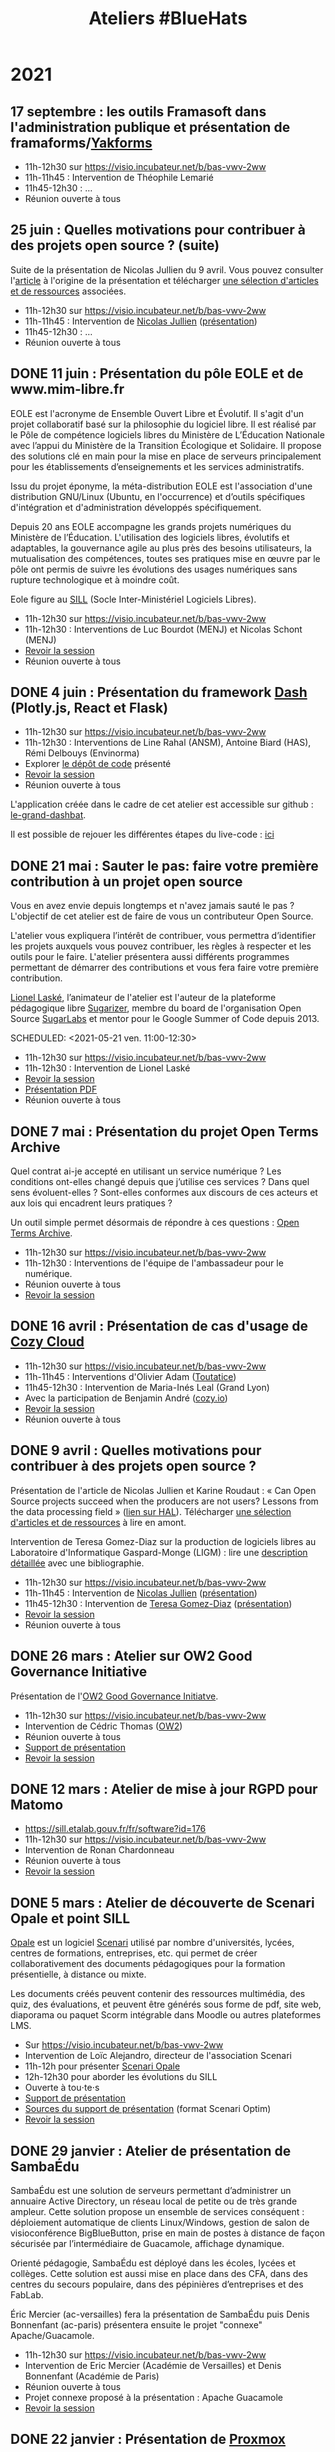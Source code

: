 #+title: Ateliers #BlueHats
#+category: BLH

* 2021
  :PROPERTIES:
  :ID:       cc85b175-39be-4fc5-a6d1-bb04be323b84
  :END:

** 17 septembre : les outils Framasoft dans l'administration publique et présentation de framaforms/[[https://framablog.org/2021/05/25/oubliez-framaforms-le-logiciel-faites-de-la-place-a-yakforms/][Yakforms]]
   :PROPERTIES:
   :ID:       b98602b3-5dab-49d7-9371-c2016c18a373
   :END:

- 11h-12h30 sur [[https://visio.incubateur.net/b/bas-vwv-2ww][https://visio.incubateur.net/b/bas-vwv-2ww]]
- 11h-11h45 : Intervention de Théophile Lemarié
- 11h45-12h30 : ...
- Réunion ouverte à tous

** 25 juin : Quelles motivations pour contribuer à des projets open source ? (suite)
   SCHEDULED: <2021-06-25 ven. 11:00-12:30>
   :PROPERTIES:
   :ID:       17879e63-7c5f-482f-816a-d8bf8944526c
   :END:

Suite de la présentation de Nicolas Jullien du 9 avril.  Vous pouvez
consulter l'[[https://hal.archives-ouvertes.fr/hal-00737173][article]] à l'origine de la présentation et télécharger [[https://box.bzg.io/cloud/index.php/s/5wiMKnArmxnDKw5][une
sélection d'articles et de ressources]] associées.

- 11h-12h30 sur [[https://visio.incubateur.net/b/bas-vwv-2ww][https://visio.incubateur.net/b/bas-vwv-2ww]]
- 11h-11h45 : Intervention de [[https://cv.archives-ouvertes.fr/nicolas-jullien][Nicolas Jullien]] ([[https://box.bzg.io/cloud/index.php/s/cNPA5SJqiaxaBwR][présentation]])
- 11h45-12h30 : ...
- Réunion ouverte à tous

** DONE 11 juin : Présentation du pôle EOLE et de www.mim-libre.fr
   SCHEDULED: <2021-06-11 ven. 11:00-12:30>
   :PROPERTIES:
   :ID:       da718b73-3c72-45d8-b482-237c0569cee2
   :END:

EOLE est l'acronyme de Ensemble Ouvert Libre et Évolutif. Il s'agit
d'un projet collaboratif basé sur la philosophie du logiciel libre.
Il est réalisé par le Pôle de compétence logiciels libres du Ministère
de L’Éducation Nationale avec l’appui du Ministère de la Transition
Écologique et Solidaire.  Il propose des solutions clé en main pour la
mise en place de serveurs principalement pour les établissements
d’enseignements et les services administratifs.

Issu du projet éponyme, la méta-distribution EOLE est l'association
d'une distribution GNU/Linux (Ubuntu, en l'occurrence) et d’outils
spécifiques d'intégration et d'administration développés
spécifiquement.

Depuis 20 ans EOLE accompagne les grands projets numériques du
Ministère de l’Éducation.  L'utilisation des logiciels libres,
évolutifs et adaptables, la gouvernance agile au plus près des besoins
utilisateurs, la mutualisation des compétences, toutes ses pratiques
mise en œuvre par le pôle ont permis de suivre les évolutions des
usages numériques sans rupture technologique et à moindre coût.

Eole figure au [[https://sill.etalab.gouv.fr/fr/software?id=41][SILL]] (Socle Inter-Ministériel Logiciels Libres).

- 11h-12h30 sur [[https://visio.incubateur.net/b/bas-vwv-2ww][https://visio.incubateur.net/b/bas-vwv-2ww]]
- 11h-12h30 : Interventions de Luc Bourdot (MENJ) et Nicolas Schont (MENJ)
- [[https://visio.incubateur.net/playback/presentation/2.0/playback.html?meetingId=9e1cec212d5b00a6edffdb255b00858adf5a647d-1623401839728][Revoir la session]]
- Réunion ouverte à tous

** DONE 4 juin : Présentation du framework [[https://plotly.com/dash/][Dash]] (Plotly.js, React et Flask)
   SCHEDULED: <2021-06-04 ven. 11:00-12:30>
   :PROPERTIES:
   :ID:       e88cd4ff-20a9-42d4-86f3-9a82587bc326
   :END:

- 11h-12h30 sur [[https://visio.incubateur.net/b/bas-vwv-2ww][https://visio.incubateur.net/b/bas-vwv-2ww]]
- 11h-12h30 : Interventions de Line Rahal (ANSM), Antoine Biard (HAS), Rémi Delbouys (Envinorma)
- Explorer [[https://github.com/antoan2/le-grand-dashbat][le dépôt de code]] présenté
- [[https://visio.incubateur.net/playback/presentation/2.0/playback.html?meetingId=9e1cec212d5b00a6edffdb255b00858adf5a647d-1622796902673][Revoir la session]]
- Réunion ouverte à tous

L'application créée dans le cadre de cet atelier est accessible sur github : [[https://github.com/antoan2/le-grand-dashbat][le-grand-dashbat]].

Il est possible de rejouer les différentes étapes du live-code : [[https://github.com/antoan2/le-grand-dashbat/compare/live-code-final-state][ici]]

** DONE 21 mai : Sauter le pas: faire votre première contribution à un projet open source
   :PROPERTIES:
   :ID:       0c91bd0a-9488-4951-b46d-a4f41777f791
   :END:

Vous en avez envie depuis longtemps et n'avez jamais sauté le pas ? L'objectif de cet atelier est de faire de vous un contributeur Open Source.

L'atelier vous expliquera l’intérêt de contribuer, vous permettra d’identifier les projets auxquels vous pouvez contribuer, les règles à respecter et les outils pour le faire. L'atelier présentera aussi différents programmes permettant de démarrer des contributions et vous fera faire votre première contribution.
 
[[https://github.com/llaske][Lionel Laské]], l’animateur de l'atelier est l'auteur de la plateforme pédagogique libre [[https://sugarizer.org][Sugarizer]], membre du board de l'organisation Open Source [[http://sugarlabs.org][SugarLabs]] et mentor pour le Google Summer of Code depuis 2013.

   SCHEDULED: <2021-05-21 ven. 11:00-12:30>
   :PROPERTIES:
   :ID:       a4016ee7-1164-4e1b-855e-622e9e4f60a0
   :END:

- 11h-12h30 sur [[https://visio.incubateur.net/b/bas-vwv-2ww][https://visio.incubateur.net/b/bas-vwv-2ww]]
- 11h-12h30 : Intervention de Lionel Laské
- [[https://visio.incubateur.net/playback/presentation/2.0/playback.html?meetingId=9e1cec212d5b00a6edffdb255b00858adf5a647d-1621587264813][Revoir la session]]
- [[https://box.bzg.io/cloud/index.php/s/23z6s4FLPeFW3ER][Présentation PDF]]
- Réunion ouverte à tous

** DONE 7 mai : Présentation du projet Open Terms Archive
   SCHEDULED: <2021-05-07 ven. 11:00-12:30>
   :PROPERTIES:
   :ID:       3fb223da-37ed-405c-a3fa-e8f7034ea94a
   :END:

Quel contrat ai-je accepté en utilisant un service numérique ? Les
conditions ont-elles changé depuis que j’utilise ces services ? Dans
quel sens évoluent-elles ? Sont-elles conformes aux discours de ces
acteurs et aux lois qui encadrent leurs pratiques ?

Un outil simple permet désormais de répondre à ces questions : [[https://disinfo.quaidorsay.fr/en/open-terms-archive][Open
Terms Archive]].

- 11h-12h30 sur [[https://visio.incubateur.net/b/bas-vwv-2ww][https://visio.incubateur.net/b/bas-vwv-2ww]]
- 11h-12h30 : Interventions de l'équipe de l'ambassadeur pour le numérique.
- Réunion ouverte à tous
- [[https://visio.incubateur.net/playback/presentation/2.0/playback.html?meetingId=9e1cec212d5b00a6edffdb255b00858adf5a647d-1620376802213][Revoir la session]]

** DONE 16 avril : Présentation de cas d'usage de [[https://cozy.io/fr/][Cozy Cloud]]
   SCHEDULED: <2021-04-16 ven. 11:00-12:30>
   :PROPERTIES:
   :ID:       37d239a9-9a2a-473a-94bd-f478604599bb
   :END:

- 11h-12h30 sur [[https://visio.incubateur.net/b/bas-vwv-2ww][https://visio.incubateur.net/b/bas-vwv-2ww]]
- 11h-11h45 : Interventions d'Olivier Adam ([[https://oadam-drive.mytoutatice.cloud/public?sharecode=ADMBoi4ncJkZ#/][Toutatice]])
- 11h45-12h30 : Intervention de Maria-Inés Leal (Grand Lyon)
- Avec la participation de Benjamin André ([[https://cozy.io/fr/][cozy.io]])
- [[https://visio.incubateur.net/playback/presentation/2.0/playback.html?meetingId=9e1cec212d5b00a6edffdb255b00858adf5a647d-1618563309934][Revoir la session]]
- Réunion ouverte à tous

** DONE 9 avril : Quelles motivations pour contribuer à des projets open source ?
   SCHEDULED: <2021-04-09 ven. 11:00-12:30>
   :PROPERTIES:
   :ID:       5a2ee054-c175-42f4-ac0f-5505f32cdacd
   :END:

Présentation de l'article de Nicolas Jullien et Karine Roudaut : « Can
Open Source projects succeed when the producers are not users? Lessons
from the data processing field » ([[https://hal.archives-ouvertes.fr/hal-00737173][lien sur HAL]]).  Télécharger [[https://box.bzg.io/cloud/index.php/s/5wiMKnArmxnDKw5][une
sélection d'articles et de ressources]] à lire en amont.

Intervention de Teresa Gomez-Diaz sur la production de logiciels
libres au Laboratoire d'Informatique Gaspard-Monge (LIGM) : lire une
[[file:details/2021-04-09.org][description détaillée]] avec une bibliographie.

- 11h-12h30 sur [[https://visio.incubateur.net/b/bas-vwv-2ww][https://visio.incubateur.net/b/bas-vwv-2ww]]
- 11h-11h45 : Intervention de [[https://cv.archives-ouvertes.fr/nicolas-jullien][Nicolas Jullien]] ([[https://box.bzg.io/cloud/index.php/s/cNPA5SJqiaxaBwR][présentation]])
- 11h45-12h30 : Intervention de [[http://igm.univ-mlv.fr/~teresa/][Teresa Gomez-Diaz]] ([[http://igm.univ-mlv.fr/~teresa/logicielsLIGM/documents/Seminaires/2021avrilBlueHats_TGD.pdf][présentation]])
- [[https://visio.incubateur.net/playback/presentation/2.0/playback.html?meetingId=9e1cec212d5b00a6edffdb255b00858adf5a647d-1617958857944][Revoir la session]]
- Réunion ouverte à tous

** DONE 26 mars : Atelier sur OW2 Good Governance Initiative
   SCHEDULED: <2021-03-26 ven. 11:00-12:30>
   :PROPERTIES:
   :ID:       eba34397-c437-4d58-baf5-ae4701a6aeff
   :END:

Présentation de l'[[https://www.ow2.org/view/OSS_Governance/][OW2 Good Governance Initiatve]].

- 11h-12h30 sur https://visio.incubateur.net/b/bas-vwv-2ww
- Intervention de Cédric Thomas ([[https://www.ow2.org/][OW2]])
- Réunion ouverte à tous
- [[https://www.ow2.org/download/OSS_Governance/WebHome/2103-OW2-Good-Governance-initiative-Intro-en?rev=1.1][Support de présentation]]
- [[https://visio.incubateur.net/playback/presentation/2.0/playback.html?meetingId=9e1cec212d5b00a6edffdb255b00858adf5a647d-1616753194273][Revoir la session]]

# lien participants :
# https://visio-agents.education.fr/meeting/signin/9426/creator/1/hash/29234ca28920f9adae3cecad34452fcaf5f815d0

# lien modérateur 
# https://visio-agents.education.fr/meeting/signin/9426/creator/1/hash/64a8b975ba612b12b0eefbca72ffc12ff76d651a

** DONE 12 mars : Atelier de mise à jour RGPD pour Matomo
   SCHEDULED: <2021-03-12 ven. 11:00-12:30>
   :PROPERTIES:
   :ID:       a3db5e45-7397-4efc-a8ba-b7a77904d3ae
   :END:

- https://sill.etalab.gouv.fr/fr/software?id=176
- 11h-12h30 sur https://visio.incubateur.net/b/bas-vwv-2ww
- Intervention de Ronan Chardonneau
- Réunion ouverte à tous
- [[https://visio.incubateur.net/playback/presentation/2.0/playback.html?meetingId=9e1cec212d5b00a6edffdb255b00858adf5a647d-1615543095738][Revoir la session]]

** DONE 5 mars : Atelier de découverte de Scenari Opale et point SILL
   SCHEDULED: <2021-03-05 ven. 11:00-12:30>
   :PROPERTIES:
   :ID:       74293f32-b5d2-4eb8-a818-8f6ea5f9f23c
   :END:

[[https://doc.scenari.software/Opale/fr/][Opale]] est un logiciel [[https://scenari.org/][Scenari]] utilisé par nombre d'universités,
lycées, centres de formations, entreprises, etc. qui permet de créer
collaborativement des documents pédagogiques pour la formation
présentielle, à distance ou mixte.

Les documents créés peuvent contenir des ressources multimédia, des
quiz, des évaluations, et peuvent être générés sous forme de pdf, site
web, diaporama ou paquet Scorm intégrable dans Moodle ou autres
plateformes LMS.

- Sur https://visio.incubateur.net/b/bas-vwv-2ww
- Intervention de Loïc Alejandro, directeur de l'association Scenari
- 11h-12h pour présenter [[https://doc.scenari.software/Opale/fr/][Scenari Opale]]
- 12h-12h30 pour aborder les évolutions du SILL
- Ouverte à tou⋅te⋅s
- [[https://scenari.org/presentations/Opale/presDemoOpale_gen_sldHtml.zip][Support de présentation]]
- [[https://scenari.org/presentations/Opale/presDemoOpale_2021-03-05.scar][Sources du support de présentation]] (format Scenari Optim)
- [[https://visio.incubateur.net/playback/presentation/2.0/playback.html?meetingId=9e1cec212d5b00a6edffdb255b00858adf5a647d-1614938355081][Revoir la session]]

** DONE 29 janvier : Atelier de présentation de SambaÉdu
   SCHEDULED: <2021-01-29 ven. 11:00-12:30>
   :PROPERTIES:
   :ID:       99a13b58-6f63-4842-b15b-fe09608e1f38
   :END:

SambaÉdu est une solution de serveurs permettant d’administrer un
annuaire Active Directory, un réseau local de petite ou de très grande
ampleur. Cette solution propose un ensemble de services conséquent :
déploiement automatique de clients Linux/Windows, gestion de salon de
visioconférence BigBlueButton, prise en main de postes à distance de
façon sécurisée par l’intermédiaire de Guacamole, affichage dynamique.

Orienté pédagogie, SambaÉdu est déployé dans les écoles, lycées et
collèges. Cette solution est aussi mise en place dans des CFA, dans
des centres du secours populaire, dans des pépinières d’entreprises et
des FabLab.

Éric Mercier (ac-versailles) fera la présentation de SambaÉdu puis
Denis Bonnenfant (ac-paris) présentera ensuite le projet "connexe"
Apache/Guacamole.

- 11h-12h30 sur https://visio.incubateur.net/b/bas-vwv-2ww
- Intervention de Eric Mercier (Académie de Versailles) et Denis
  Bonnenfant (Académie de Paris)
- Réunion ouverte à tous
- Projet connexe proposé à la présentation : Apache Guacamole
- [[https://visio.incubateur.net/playback/presentation/2.0/playback.html?meetingId=9e1cec212d5b00a6edffdb255b00858adf5a647d-1611914312376][Revoir la session]]

** DONE 22 janvier : Présentation de [[https://proxmox.com][Proxmox]]
   SCHEDULED: <2021-01-22 ven. 11:00-12:30>
   :PROPERTIES:
   :ID:       6a9ff81d-99e2-445c-85dc-f34794d527a2
   :END:

Proxmox est une plateforme opensource (AGPL v3) de virtualisation
alternative à VMWare, HyperV, Xen ... depuis 2008 qui repose sur
Debian. Elle permet la virtualisation de serveurs (machines virtuelles
KVM et containers LXC) mais aussi du réseau (VLan, Nat, agrégation de
ports, switchs virtuels, ...) et du stockage (LVM, ZFS mais aussi
iScsi, Ceph, NFS, CIFS, RBD, ...) la portant ainsi à une solution
d'hyperconvergence.

Une interface web permet de gérer facilement la haute disponibilité
(en miroir à 2 hosts ou en cluster à partir de 3 hosts), les
transferts de machines entre hosts à chaud, et tout le paramétrage.

Etant opensource, Proxmox n'impose pas les contraintes matérielles
(notamment sur le stockage ou le réseau) des solutions propriétaires
et permet des architectures ouvertes et peu dépendantes du matériel.

Son API lui permet également d'être pilotée facilement par un outil
d'orchestration externe et son export des données de performance natif
(InfluxDB) permet de créer des tableaux de bord (par exemple avec
Grafana) ou de le connecter facilement à un système de supervision.

Un service d'assistance/support payant est disponible si la communauté
de suffit pas.

- Intervention de Pierre-Yves Fraisse
- Ouverte à tous
- De 11h à 12h30
- https://visio.incubateur.net/b/bas-vwv-2ww
- [[https://visio.incubateur.net/playback/presentation/2.0/playback.html?meetingId=9e1cec212d5b00a6edffdb255b00858adf5a647d-1610704351524][Revoir la session]] : la présentation Proxmox commence à partir de 93 minutes
- [[https://cloud.telecomste.fr/index.php/s/d56yxfDtFjkHYWz][Télécharger la présentation]]

** DONE 15 janvier : Présentation de [[https://www.tuleap.org/fr/][Tuleap]], outil de transformation digitale, réalisations agiles et devops ("Application Lifecycle Management")
   SCHEDULED: <2021-01-15 ven. 11:00-12:30>
   :PROPERTIES:
   :ID:       b603470e-9f67-4a91-80aa-85b81ebd1cc0
   :END:

- Intervention de Sébastien Romanet
- 11h-12h30 sur https://visio.incubateur.net/b/bas-vwv-2ww
- Tout public: présentation ouverte à tous

* 2020
  :PROPERTIES:
  :ID:       6d722d6f-5406-46ef-aa2f-bbc6c1667f9c
  :END:

** DONE 18 Décembre : OpenMole, les JDEV et plateforme vidéo "Constellation"
   SCHEDULED: <2020-12-18 ven. 11:00-12:30>
   :PROPERTIES:
   :ID:       6f3c2c63-8f96-4796-94d1-1277797f0564
   :END:

- Intervention de Nicolas Can sur [[https://sill.etalab.gouv.fr/fr/software?id=210][Esup Pod]]
- Intervention de Mathieu Leclaire sur le projet et la communauté [[https://github.com/openmole][OpenMole]]
- Intervention de Pascal Dayre sur Constellation (présenté au JDEV)
- 11h-12h30 sur [[https://visio.incubateur.net/b/bas-vwv-2ww]]
- Tout public: présentation générale
- [[https://visio.incubateur.net/playback/presentation/2.0/playback.html?meetingId=9e1cec212d5b00a6edffdb255b00858adf5a647d-1608285535731][Revoir la session]]

** DONE 4 Décembre : présentation d'Exodus Privacy
   SCHEDULED: <2020-12-04 ven. 11:00-12:30>
   :PROPERTIES:
   :ID:       0a03b76f-e9f1-4780-a389-6a086790f0c5
   :END:

Le projet [[https://exodus-privacy.eu.org/fr/][exodus privacy]] a pour vocation à analyser les pisteurs que
l'on peut trouver dans les Apps mobile (android, iOs ce n'est pas
possible pour des raisons légales), et consulter [[https://reports.exodus-privacy.eu.org/fr/][les rapports en ligne]]
mais aussi via une application sur [[votre mobile]] qui vous permettra
d'avoir un rapport détaillé des apps de votre mobile.

Le MENJS est en relation depuis un peu plus d'un an avec l'association
exodus privacy afin d'avoir une instance MENJS d'exodus pour que les
enseignants et personnels administratifs puissent faire analyser les
apps non présente dans les store google et fdroid, notamment les apk
achété par les collectivités et établissements scolaire.

Le service exodus peut être relié a [[https://fr.wikipedia.org/wiki/Mobile_device_management][un MDM]] (logiciel de gestion de
flotte) afin de comparait via les API exodus/MDM les traceurs et les
apps proposé ou installé sur les mobiles

L'association Exodus a été retenu par la [[https://www.fondation-afnic.fr/fr/Telechargement.htm?path=files%2Fpdf%2Ffront&folder=content&file=liste_laureats_2020.pdf][fondation AFNIC]] lors de son
appel a projet 2020.

- 11h-12h30 sur https://visio.incubateur.net/b/bas-vwv-2ww
- Interventions de l'association Exodus
- Tout public : présentation générale

** DONE 27 Novembre : Wébinaire autour de la gouvernance de logiciels libres liés au secteur public (2/2) (Prodige et Atlasanté)
   SCHEDULED: <2020-11-27 ven. 11:00-12:30>
   :PROPERTIES:
   :ID:       44072367-cfca-41d5-9ca9-e27c86801b29
   :END:

Atlasante est le système d'information géographique mutualisé des
ARS. Lancé en 2010, au moment de la création des ARS, il est
aujourd'hui le support d'une trentaine de projets métiers : Ambroisie,
DAE, légionellose, Eau potable, Cartosanté, entre autres.  C'est aussi
un annuaire de données et de services d'accès aux données utiles au
domaine de la santé. Le projet s'appuie sur Prodige et Geoclip.

- 11h-12h30 sur [[https://visio.incubateur.net/b/bas-vwv-2ww]]
- Interventions de personnes impliquées dans ces projets
- Tout public : présentation générale
- [[https://visio.incubateur.net/playback/presentation/2.0/playback.html?meetingId=9e1cec212d5b00a6edffdb255b00858adf5a647d-1606471273893][Revoir la session]]

** DONE 20 Novembre : Présentation des fonctionnalités principales d'[[https://sill.etalab.gouv.fr/fr/software?id=214][XWiki]] et de nos adaptations en direct sur une de nos instances de préprod.
   SCHEDULED: <2020-11-20 ven. 11:00-12:30>
   :PROPERTIES:
   :ID:       cb55392e-dcce-40d7-8881-8e00ce9b4ec7
   :END:

- 11h-12h30 sur [[https://visio.incubateur.net/b/bas-vwv-2ww]]
- Pascal BASTIEN (MTES)
- Réunion ouverte à tous
- [[https://peertube.xwiki.com/videos/watch/4fa38484-9a98-48c9-a3cd-787331abd9a3][Revoir la session]]

** DONE 23 Octobre : Wébinaire autour de la gouvernance de logiciels libres liés au secteur public (1/2) (Geotrek/geonature, [[https://sill.etalab.gouv.fr/fr/software?id=195][Scenari/Opale]]).
   SCHEDULED: <2020-10-23 ven. 11:00-12:30>
   :PROPERTIES:
   :ID:       e091806d-9604-48f6-932e-39d9b3dd6c86
   :END:

- 11h-12h30 sur [[https://visio.incubateur.net/b/bas-vwv-2ww]]
- Interventions de personnes impliquées dans ces projets
- Tout public : présentation générale
- [[https://visio.incubateur.net/playback/presentation/2.0/playback.html?meetingId=9e1cec212d5b00a6edffdb255b00858adf5a647d-1603443006881][Revoir la session]]
- Revoir [[https://aperi.tube/videos/watch/3f1eec26-ad4c-44bf-8fe8-207e53d8a50e][la présentation Geotrek via une instance Peertube]] ou la télécharger
- Revoir [[https://aperi.tube/videos/watch/aa02b688-6622-430d-a6b2-394b5e47a365][la présentation Scenari via une instance Peertube]]

** DONE 9 Octobre : Wébinaire de prise en main de [[https://sill.etalab.gouv.fr/fr/software?id=207][JOSM]]
   SCHEDULED: <2020-10-09 ven. 11:00-12:30>
   :PROPERTIES:
   :ID:       4788544e-4f54-4ee5-9322-52162f3651f7
   :END:

- 11h-12h30 sur [[https://meet.jit.si/ateliers-bluehats]]
- Intervention de Delphine Montagne
- Tout public : présentation générale

** DONE 25 Septembre : Wébinaire : "OpenStreetMap n'est pas qu'une carte, c'est une base de données ouverte"
   SCHEDULED: <2020-09-25 ven. 11:00-12:30>
   :PROPERTIES:
   :ID:       1acd1f4e-8888-4c1a-acd2-b6d3b2c10848
   :END:

- 11h-13h sur https://visio.incubateur.net/b/bas-vwv-2ww
    - Pré-requis : création d'un compte sur [[https://www.openstreetmap.org/user/new][OSM]], il y a aura un aspect
      pratique avec création d'au moins une donnée.
- Intervention de Delphine Montagne
- Réunion ouverte à tous

** DONE 17 Juillet : Wébinaire [[https://sill.etalab.gouv.fr/fr/software?id=176][Matomo]]
   SCHEDULED: <2020-07-17 ven. 11:00-12:30>
   :PROPERTIES:
   :ID:       8dbbabbb-c075-4ee2-85d9-0b8d4cc1234a
   :END:

- 11h-12h30 sur [[https://visio.incubateur.net/b/bas-vwv-2ww]]
- Intervention de Ronan Chardonneau
- Réunion ouverte à tous
- [[https://visio.incubateur.net/playback/presentation/2.0/playback.html?meetingId=9e1cec212d5b00a6edffdb255b00858adf5a647d-1594976319282][Revoir la session]]
